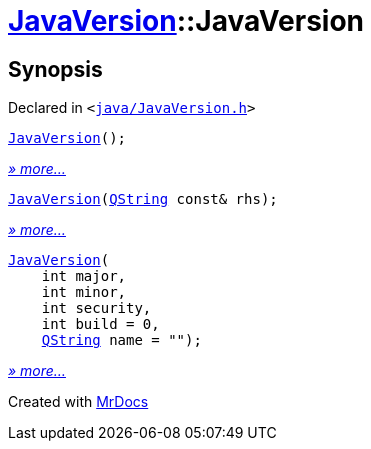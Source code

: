 [#JavaVersion-2constructor]
= xref:JavaVersion.adoc[JavaVersion]::JavaVersion
:relfileprefix: ../
:mrdocs:


== Synopsis

Declared in `&lt;https://github.com/PrismLauncher/PrismLauncher/blob/develop/launcher/java/JavaVersion.h#L17[java&sol;JavaVersion&period;h]&gt;`

[source,cpp,subs="verbatim,replacements,macros,-callouts"]
----
xref:JavaVersion/2constructor-0f.adoc[JavaVersion]();
----

[.small]#xref:JavaVersion/2constructor-0f.adoc[_» more..._]#

[source,cpp,subs="verbatim,replacements,macros,-callouts"]
----
xref:JavaVersion/2constructor-06.adoc[JavaVersion](xref:QString.adoc[QString] const& rhs);
----

[.small]#xref:JavaVersion/2constructor-06.adoc[_» more..._]#

[source,cpp,subs="verbatim,replacements,macros,-callouts"]
----
xref:JavaVersion/2constructor-0d.adoc[JavaVersion](
    int major,
    int minor,
    int security,
    int build = 0,
    xref:QString.adoc[QString] name = &quot;&quot;);
----

[.small]#xref:JavaVersion/2constructor-0d.adoc[_» more..._]#



[.small]#Created with https://www.mrdocs.com[MrDocs]#
